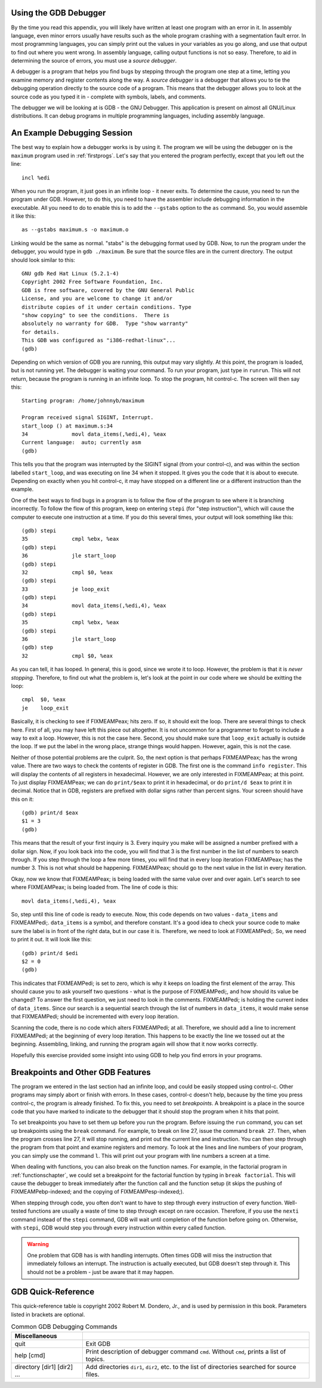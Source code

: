 ..
   Copyright 2002 Jonathan Bartlett

   Permission is granted to copy, distribute and/or modify this
   document under the terms of the GNU Free Documentation License,
   Version 1.1 or any later version published by the Free Software
   Foundation; with no Invariant Sections, with no Front-Cover Texts,
   and with no Back-Cover Texts.  A copy of the license is included in fdl.xml

.. _gdbappendix:

Using the GDB Debugger
======================

By the time you read this appendix, you will likely have written at
least one program with an error in it. In assembly language, even minor
errors usually have results such as the whole program crashing with a
segmentation fault error. In most programming languages, you can simply
print out the values in your variables as you go along, and use that
output to find out where you went wrong. In assembly language, calling
output functions is not so easy. Therefore, to aid in determining the
source of errors, you must use a *source debugger*.

A debugger is a program that helps you find bugs by stepping through the
program one step at a time, letting you examine memory and register
contents along the way. A *source debugger* is a debugger that allows
you to tie the debugging operation directly to the source code of a
program. This means that the debugger allows you to look at the source
code as you typed it in - complete with symbols, labels, and comments.

The debugger we will be looking at is GDB - the GNU Debugger. This
application is present on almost all GNU/Linux distributions. It can
debug programs in multiple programming languages, including assembly
language.

An Example Debugging Session
============================

The best way to explain how a debugger works is by using it. The program
we will be using the debugger on is the ``maximum`` program used in
:ref:`firstprogs`. Let's say that you entered the program perfectly,
except that you left out the line:

::

       incl %edi

When you run the program, it just goes in an infinite loop - it never
exits. To determine the cause, you need to run the program under GDB.
However, to do this, you need to have the assembler include debugging
information in the executable. All you need to do to enable this is to
add the ``--gstabs`` option to the ``as`` command. So, you would
assemble it like this:

::

   as --gstabs maximum.s -o maximum.o

Linking would be the same as normal. "stabs" is the debugging format
used by GDB. Now, to run the program under the debugger, you would type
in ``gdb ./maximum``. Be sure that the source files are in the current
directory. The output should look similar to this:

::

   GNU gdb Red Hat Linux (5.2.1-4)
   Copyright 2002 Free Software Foundation, Inc.
   GDB is free software, covered by the GNU General Public 
   License, and you are welcome to change it and/or 
   distribute copies of it under certain conditions. Type 
   "show copying" to see the conditions.  There is 
   absolutely no warranty for GDB.  Type "show warranty" 
   for details.  
   This GDB was configured as "i386-redhat-linux"...
   (gdb)

Depending on which version of GDB you are running, this output may vary
slightly. At this point, the program is loaded, but is not running yet.
The debugger is waiting your command. To run your program, just type in
``runrun``. This will not return, because the program is running in an
infinite loop. To stop the program, hit control-c. The screen will then
say this:

::

   Starting program: /home/johnnyb/maximum

   Program received signal SIGINT, Interrupt.
   start_loop () at maximum.s:34
   34              movl data_items(,%edi,4), %eax
   Current language:  auto; currently asm
   (gdb)

This tells you that the program was interrupted by the SIGINT signal
(from your control-c), and was within the section labelled
``start_loop``, and was executing on line 34 when it stopped. It gives
you the code that it is about to execute. Depending on exactly when you
hit control-c, it may have stopped on a different line or a different
instruction than the example.

One of the best ways to find bugs in a program is to follow the flow of
the program to see where it is branching incorrectly. To follow the flow
of this program, keep on entering ``stepi`` (for "step
instruction"), which will cause the computer to execute one instruction
at a time. If you do this several times, your output will look something
like this:

::

   (gdb) stepi
   35              cmpl %ebx, %eax           
   (gdb) stepi
   36              jle start_loop            
   (gdb) stepi
   32              cmpl $0, %eax             
   (gdb) stepi
   33              je loop_exit
   (gdb) stepi
   34              movl data_items(,%edi,4), %eax
   (gdb) stepi
   35              cmpl %ebx, %eax           
   (gdb) stepi
   36              jle start_loop            
   (gdb) step
   32              cmpl $0, %eax             

As you can tell, it has looped. In general, this is good, since we wrote
it to loop. However, the problem is that it is *never stopping*.
Therefore, to find out what the problem is, let's look at the point in
our code where we should be exitting the loop:

::

   cmpl  $0, %eax
   je    loop_exit

Basically, it is checking to see if FIXMEAMPeax; hits zero. If so, it
should exit the loop. There are several things to check here. First of
all, you may have left this piece out altogether. It is not uncommon for
a programmer to forget to include a way to exit a loop. However, this is
not the case here. Second, you should make sure that ``loop_exit``
actually is outside the loop. If we put the label in the wrong place,
strange things would happen. However, again, this is not the case.

Neither of those potential problems are the culprit. So, the next option
is that perhaps FIXMEAMPeax; has the wrong value. There are two ways to
check the contents of register in GDB. The first one is the command
``info register``. This will display the contents of all
registers in hexadecimal. However, we are only interested in
FIXMEAMPeax; at this point. To just display FIXMEAMPeax; we can do
``print/$eax`` to print it in hexadecimal, or do ``print/d $eax``
to print it in decimal. Notice that in GDB, registers are prefixed with
dollar signs rather than percent signs. Your screen should have this on
it:

::

   (gdb) print/d $eax
   $1 = 3
   (gdb)

This means that the result of your first inquiry is 3. Every inquiry you
make will be assigned a number prefixed with a dollar sign. Now, if you
look back into the code, you will find that 3 is the first number in the
list of numbers to search through. If you step through the loop a few
more times, you will find that in every loop iteration FIXMEAMPeax; has
the number 3. This is not what should be happening. FIXMEAMPeax; should
go to the next value in the list in every iteration.

Okay, now we know that FIXMEAMPeax; is being loaded with the same value
over and over again. Let's search to see where FIXMEAMPeax; is being
loaded from. The line of code is this:

::

       movl data_items(,%edi,4), %eax

So, step until this line of code is ready to execute. Now, this code
depends on two values - ``data_items`` and FIXMEAMPedi;. ``data_items``
is a symbol, and therefore constant. It's a good idea to check your
source code to make sure the label is in front of the right data, but in
our case it is. Therefore, we need to look at FIXMEAMPedi;. So, we need
to print it out. It will look like this:

::

   (gdb) print/d $edi
   $2 = 0
   (gdb)

This indicates that FIXMEAMPedi; is set to zero, which is why it keeps
on loading the first element of the array. This should cause you to ask
yourself two questions - what is the purpose of FIXMEAMPedi;, and how
should its value be changed? To answer the first question, we just need
to look in the comments. FIXMEAMPedi; is holding the current index of
``data_items``. Since our search is a sequential search through the list
of numbers in ``data_items``, it would make sense that FIXMEAMPedi;
should be incremented with every loop iteration.

Scanning the code, there is no code which alters FIXMEAMPedi; at all.
Therefore, we should add a line to increment FIXMEAMPedi; at the
beginning of every loop iteration. This happens to be exactly the line
we tossed out at the beginning. Assembling, linking, and running the
program again will show that it now works correctly.

Hopefully this exercise provided some insight into using GDB to help you
find errors in your programs.

Breakpoints and Other GDB Features
==================================

The program we entered in the last section had an infinite loop, and
could be easily stopped using control-c. Other programs may simply abort
or finish with errors. In these cases, control-c doesn't help, because
by the time you press control-c, the program is already finished. To fix
this, you need to set *breakpoints*. A breakpoint is a place in the
source code that you have marked to indicate to the debugger that it
should stop the program when it hits that point.

To set breakpoints you have to set them up before you run the program.
Before issuing the ``run`` command, you can set up breakpoints using the
``break`` command. For example, to break on line 27, issue the
command ``break 27``. Then, when the program crosses line 27, it will
stop running, and print out the current line and instruction. You can
then step through the program from that point and examine registers and
memory. To look at the lines and line numbers of your program, you can
simply use the command ``l``. This will print out your program with line
numbers a screen at a time.

When dealing with functions, you can also break on the function names.
For example, in the factorial program in :ref:`functionschapter`, we
could set a breakpoint for the factorial function by typing in
``break factorial``. This will cause the debugger to break immediately
after the function call and the function setup (it skips the pushing of
FIXMEAMPebp-indexed; and the copying of FIXMEAMPesp-indexed;).

When stepping through code, you often don't want to have to step through
every instruction of every function. Well-tested functions are usually a
waste of time to step through except on rare occasion. Therefore, if you
use the ``nexti`` command instead of the ``stepi`` command,
GDB will wait until completion of the function before going on.
Otherwise, with ``stepi``, GDB would step you through every instruction
within every called function.

.. warning::

   One problem that GDB has is with handling interrupts. Often times GDB
   will miss the instruction that immediately follows an interrupt. The
   instruction is actually executed, but GDB doesn't step through it.
   This should not be a problem - just be aware that it may happen.

.. _gdbquickref:

GDB Quick-Reference
===================

This quick-reference table is copyright 2002 Robert M. Dondero, Jr., and
is used by permission in this book. Parameters listed in brackets are
optional.

.. table:: Common GDB Debugging Commands

   +-----------------------------+---------------------------------------+
   | Miscellaneous               |                                       |
   +=============================+=======================================+
   | quit                        | Exit GDB                              |
   +-----------------------------+---------------------------------------+
   | help [cmd]                  | Print description of debugger command |
   |                             | ``cmd``. Without ``cmd``, prints a    |
   |                             | list of topics.                       |
   +-----------------------------+---------------------------------------+
   | directory [dir1] [dir2] ... | Add directories ``dir1``, ``dir2``,   |
   |                             | etc. to the list of directories       |
   |                             | searched for source files.            |
   +-----------------------------+---------------------------------------+
